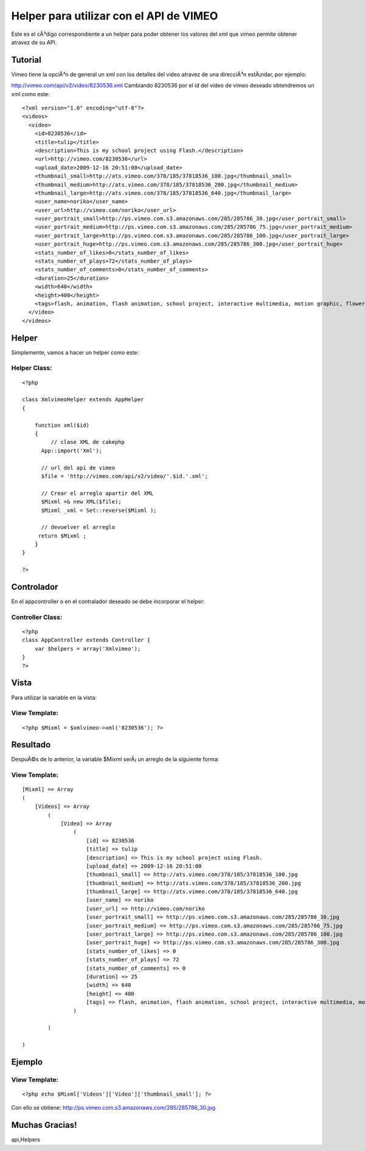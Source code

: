 Helper para utilizar con el API de VIMEO
========================================

Este es el cÃ³digo correspondiente a un helper para poder obtener los
valores del xml que vimeo permite obtener atravez de su API.


Tutorial
~~~~~~~~

Vimeo tiene la opciÃ³n de general un xml con los detalles del video
atravez de una direcciÃ³n estÃ¡ndar, por ejemplo:

`http://vimeo.com/api/v2/video/8230536.xml`_
Cambiando 8230536 por el id del video de vimeo deseado obtendremos un
xml como este:

::

    
    <?xml version="1.0" encoding="utf-8"?>
    <videos>
      <video>
        <id>8230536</id>
        <title>tulip</title>
        <description>This is my school project using Flash.</description>
        <url>http://vimeo.com/8230536</url>
        <upload_date>2009-12-16 20:51:00</upload_date>
        <thumbnail_small>http://ats.vimeo.com/378/185/37818536_100.jpg</thumbnail_small>
        <thumbnail_medium>http://ats.vimeo.com/378/185/37818536_200.jpg</thumbnail_medium>
        <thumbnail_large>http://ats.vimeo.com/378/185/37818536_640.jpg</thumbnail_large>
        <user_name>noriko</user_name>
        <user_url>http://vimeo.com/noriko</user_url>
        <user_portrait_small>http://ps.vimeo.com.s3.amazonaws.com/285/285786_30.jpg</user_portrait_small>
        <user_portrait_medium>http://ps.vimeo.com.s3.amazonaws.com/285/285786_75.jpg</user_portrait_medium>
        <user_portrait_large>http://ps.vimeo.com.s3.amazonaws.com/285/285786_100.jpg</user_portrait_large>
        <user_portrait_huge>http://ps.vimeo.com.s3.amazonaws.com/285/285786_300.jpg</user_portrait_huge>
        <stats_number_of_likes>0</stats_number_of_likes>
        <stats_number_of_plays>72</stats_number_of_plays>
        <stats_number_of_comments>0</stats_number_of_comments>
        <duration>25</duration>
        <width>640</width>
        <height>400</height>
        <tags>flash, animation, flash animation, school project, interactive multimedia, motion graphic, flower, tulip</tags>
      </video>
    </videos>



Helper
~~~~~~

Simplemente, vamos a hacer un helper como este:

Helper Class:
`````````````

::

    <?php 
    
    class XmlvimeoHelper extends AppHelper
    {
     
        function xml($id)
        {
             // clase XML de cakephp
    	  App::import('Xml');
      
    	  // url del api de vimeo
    	  $file = 'http://vimeo.com/api/v2/video/'.$id.'.xml';
      
    	  // Crear el arreglo apartir del XML
    	  $Mixml =& new XML($file);
    	  $Mixml _xml = Set::reverse($Mixml ); 
      
    	  // devuelver el arreglo
    	 return $Mixml ;
        }
    }
    
    ?>



Controlador
~~~~~~~~~~~

En el appcontroller o en el contralador deseado se debe incorporar el
helper:

Controller Class:
`````````````````

::

    <?php 
    class AppController extends Controller {
    	var $helpers = array('Xmlvimeo');
    }
    ?>



Vista
~~~~~

Para utilizar la variable en la vista:

View Template:
``````````````

::

    
    <?php $Mixml = $xmlvimeo->xml('8230536'); ?>



Resultado
~~~~~~~~~

DespuÃ©s de lo anterior, la variable $Mixml serÃ¡ un arreglo de la
siguiente forma:

View Template:
``````````````

::

    
    [Mixml] => Array
    (
        [Videos] => Array
            (
                [Video] => Array
                    (
                        [id] => 8230536
                        [title] => tulip
                        [description] => This is my school project using Flash.
                        [upload_date] => 2009-12-16 20:51:00
                        [thumbnail_small] => http://ats.vimeo.com/378/185/37818536_100.jpg
                        [thumbnail_medium] => http://ats.vimeo.com/378/185/37818536_200.jpg
                        [thumbnail_large] => http://ats.vimeo.com/378/185/37818536_640.jpg
                        [user_name] => noriko
                        [user_url] => http://vimeo.com/noriko
                        [user_portrait_small] => http://ps.vimeo.com.s3.amazonaws.com/285/285786_30.jpg
                        [user_portrait_medium] => http://ps.vimeo.com.s3.amazonaws.com/285/285786_75.jpg
                        [user_portrait_large] => http://ps.vimeo.com.s3.amazonaws.com/285/285786_100.jpg
                        [user_portrait_huge] => http://ps.vimeo.com.s3.amazonaws.com/285/285786_300.jpg
                        [stats_number_of_likes] => 0
                        [stats_number_of_plays] => 72
                        [stats_number_of_comments] => 0
                        [duration] => 25
                        [width] => 640
                        [height] => 400
                        [tags] => flash, animation, flash animation, school project, interactive multimedia, motion graphic, flower, tulip
                    )
    
            )
    
    )



Ejemplo
~~~~~~~

View Template:
``````````````

::

    <?php echo $Mixml['Videos']['Video']['thumbnail_small']; ?>

Con ello se obtiene:
`http://ps.vimeo.com.s3.amazonaws.com/285/285786_30.jpg`_


Muchas Gracias!
~~~~~~~~~~~~~~~


.. _http://vimeo.com/api/v2/video/8230536.xml: http://vimeo.com/api/v2/video/8230536.xml
.. _http://ps.vimeo.com.s3.amazonaws.com/285/285786_30.jpg: http://ps.vimeo.com.s3.amazonaws.com/285/285786_30.jpg

.. author:: cledyulate
.. categories:: articles, helpers
.. tags:: helper xml,cledy,cledyulate,api helper,vimeo xml,vimeo
api,Helpers

